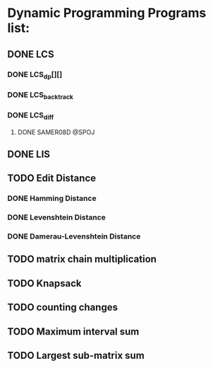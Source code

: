* Dynamic Programming Programs list:
** DONE LCS
*** DONE LCS_dp[][]
*** DONE LCS_backtrack
*** DONE LCS_diff
**** DONE SAMER08D @SPOJ
** DONE LIS
** TODO Edit Distance
*** DONE Hamming Distance   
*** DONE Levenshtein Distance
*** DONE Damerau-Levenshtein Distance
** TODO matrix chain multiplication
** TODO Knapsack
** TODO counting changes
** TODO Maximum interval sum
** TODO Largest sub-matrix sum





